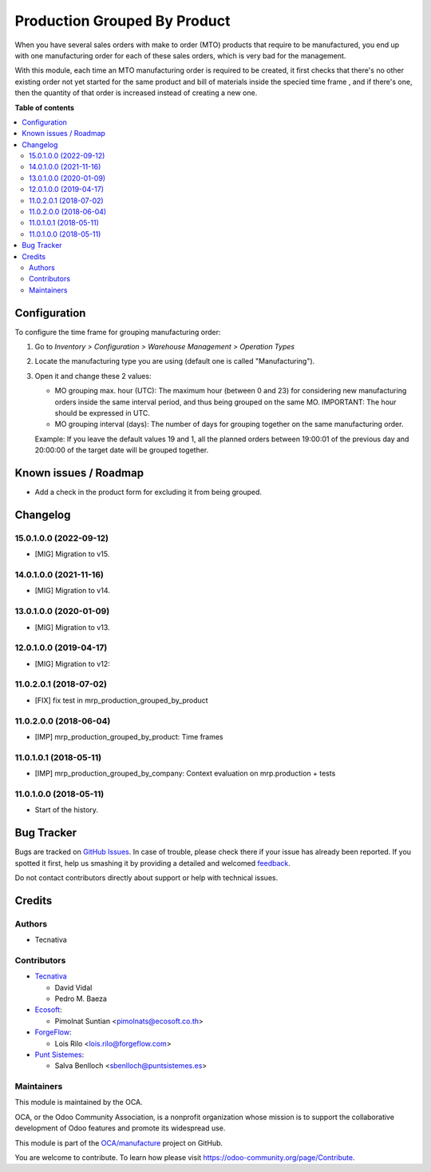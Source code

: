 =============================
Production Grouped By Product
=============================

.. !!!!!!!!!!!!!!!!!!!!!!!!!!!!!!!!!!!!!!!!!!!!!!!!!!!!
   !! This file is generated by oca-gen-addon-readme !!
   !! changes will be overwritten.                   !!
   !!!!!!!!!!!!!!!!!!!!!!!!!!!!!!!!!!!!!!!!!!!!!!!!!!!!

.. |badge1| image:: https://img.shields.io/badge/maturity-Beta-yellow.png
    :target: https://odoo-community.org/page/development-status
    :alt: Beta
.. |badge2| image:: https://img.shields.io/badge/licence-AGPL--3-blue.png
    :target: http://www.gnu.org/licenses/agpl-3.0-standalone.html
    :alt: License: AGPL-3
.. |badge3| image:: https://img.shields.io/badge/github-OCA%2Fmanufacture-lightgray.png?logo=github
    :target: https://github.com/OCA/manufacture/tree/15.0/mrp_production_grouped_by_product
    :alt: OCA/manufacture
.. |badge4| image:: https://img.shields.io/badge/weblate-Translate%20me-F47D42.png
    :target: https://translation.odoo-community.org/projects/manufacture-15-0/manufacture-15-0-mrp_production_grouped_by_product
    :alt: Translate me on Weblate
.. |badge5| image:: https://img.shields.io/badge/runbot-Try%20me-875A7B.png
    :target: https://runbot.odoo-community.org/runbot/129/15.0
    :alt: Try me on Runbot

|badge1| |badge2| |badge3| |badge4| |badge5| 

When you have several sales orders with make to order (MTO) products that
require to be manufactured, you end up with one manufacturing order for each of
these sales orders, which is very bad for the management.

With this module, each time an MTO manufacturing order is required to be
created, it first checks that there's no other existing order not yet started
for the same product and bill of materials inside the specied time frame , and
if there's one, then the quantity of that order is increased instead of
creating a new one.

**Table of contents**

.. contents::
   :local:

Configuration
=============

To configure the time frame for grouping manufacturing order:

#. Go to *Inventory > Configuration > Warehouse Management > Operation Types*
#. Locate the manufacturing type you are using (default one is called
   "Manufacturing").
#. Open it and change these 2 values:

   * MO grouping max. hour (UTC): The maximum hour (between 0 and 23) for
     considering new manufacturing orders inside the same interval period, and
     thus being grouped on the same MO. IMPORTANT: The hour should be expressed
     in UTC.
   * MO grouping interval (days): The number of days for grouping together on
     the same manufacturing order.

   Example: If you leave the default values 19 and 1, all the planned orders
   between 19:00:01 of the previous day and 20:00:00 of the target date will
   be grouped together.

Known issues / Roadmap
======================

* Add a check in the product form for excluding it from being grouped.

Changelog
=========

15.0.1.0.0 (2022-09-12)
~~~~~~~~~~~~~~~~~~~~~~~

* [MIG] Migration to v15.

14.0.1.0.0 (2021-11-16)
~~~~~~~~~~~~~~~~~~~~~~~

* [MIG] Migration to v14.

13.0.1.0.0 (2020-01-09)
~~~~~~~~~~~~~~~~~~~~~~~

* [MIG] Migration to v13.

12.0.1.0.0 (2019-04-17)
~~~~~~~~~~~~~~~~~~~~~~~

* [MIG] Migration to v12:

11.0.2.0.1 (2018-07-02)
~~~~~~~~~~~~~~~~~~~~~~~

* [FIX] fix test in mrp_production_grouped_by_product

11.0.2.0.0 (2018-06-04)
~~~~~~~~~~~~~~~~~~~~~~~

* [IMP] mrp_production_grouped_by_product: Time frames

11.0.1.0.1 (2018-05-11)
~~~~~~~~~~~~~~~~~~~~~~~

* [IMP] mrp_production_grouped_by_company: Context evaluation on mrp.production + tests

11.0.1.0.0 (2018-05-11)
~~~~~~~~~~~~~~~~~~~~~~~

* Start of the history.

Bug Tracker
===========

Bugs are tracked on `GitHub Issues <https://github.com/OCA/manufacture/issues>`_.
In case of trouble, please check there if your issue has already been reported.
If you spotted it first, help us smashing it by providing a detailed and welcomed
`feedback <https://github.com/OCA/manufacture/issues/new?body=module:%20mrp_production_grouped_by_product%0Aversion:%2015.0%0A%0A**Steps%20to%20reproduce**%0A-%20...%0A%0A**Current%20behavior**%0A%0A**Expected%20behavior**>`_.

Do not contact contributors directly about support or help with technical issues.

Credits
=======

Authors
~~~~~~~

* Tecnativa

Contributors
~~~~~~~~~~~~

* `Tecnativa <https://www.tecnativa.com>`__

  * David Vidal
  * Pedro M. Baeza

* `Ecosoft <https://ecosoft.co.th/>`__:

  * Pimolnat Suntian <pimolnats@ecosoft.co.th>

* `ForgeFlow <https://www.forgeflow.com/>`__:

  * Lois Rilo <lois.rilo@forgeflow.com>

* `Punt Sistemes <https://www.puntsistemes.com/>`__:

  * Salva Benlloch <sbenlloch@puntsistemes.es>

Maintainers
~~~~~~~~~~~

This module is maintained by the OCA.

.. image:: https://odoo-community.org/logo.png
   :alt: Odoo Community Association
   :target: https://odoo-community.org

OCA, or the Odoo Community Association, is a nonprofit organization whose
mission is to support the collaborative development of Odoo features and
promote its widespread use.

This module is part of the `OCA/manufacture <https://github.com/OCA/manufacture/tree/15.0/mrp_production_grouped_by_product>`_ project on GitHub.

You are welcome to contribute. To learn how please visit https://odoo-community.org/page/Contribute.
